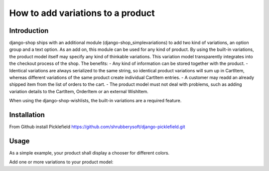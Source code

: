 How to add variations to a product
==================================

Introduction
------------
django-shop ships with an additional module (django-shop_simplevariations) to
add two kind of variations, an option group and a text option. As an add on, 
this module can be used for any kind of product.
By using the built-in variations, the product model itself may specify any kind
of thinkable variations. This variation model transparently integrates into the
checkout process of the shop.
The benefits:
- Any kind of information can be stored together with the product.
- Identical variations are always serialized to the same string, so identical
product variations will sum up in CartItem, whereas different variations of the
same product create individual CartItem entries.
- A customer may readd an already shipped item from the list of orders to the 
cart.
- The product model must not deal with problems, such as adding variation details
to the CartItem, OrderItem or an external WishItem.

When using the django-shop-wishlists, the built-in variations are a required feature.

Installation
------------
From Github install Picklefield
https://github.com/shrubberysoft/django-picklefield.git

Usage
-----
As a simple example, your product shall display a chooser for different colors.

Add one or more variations to your product model::
    

